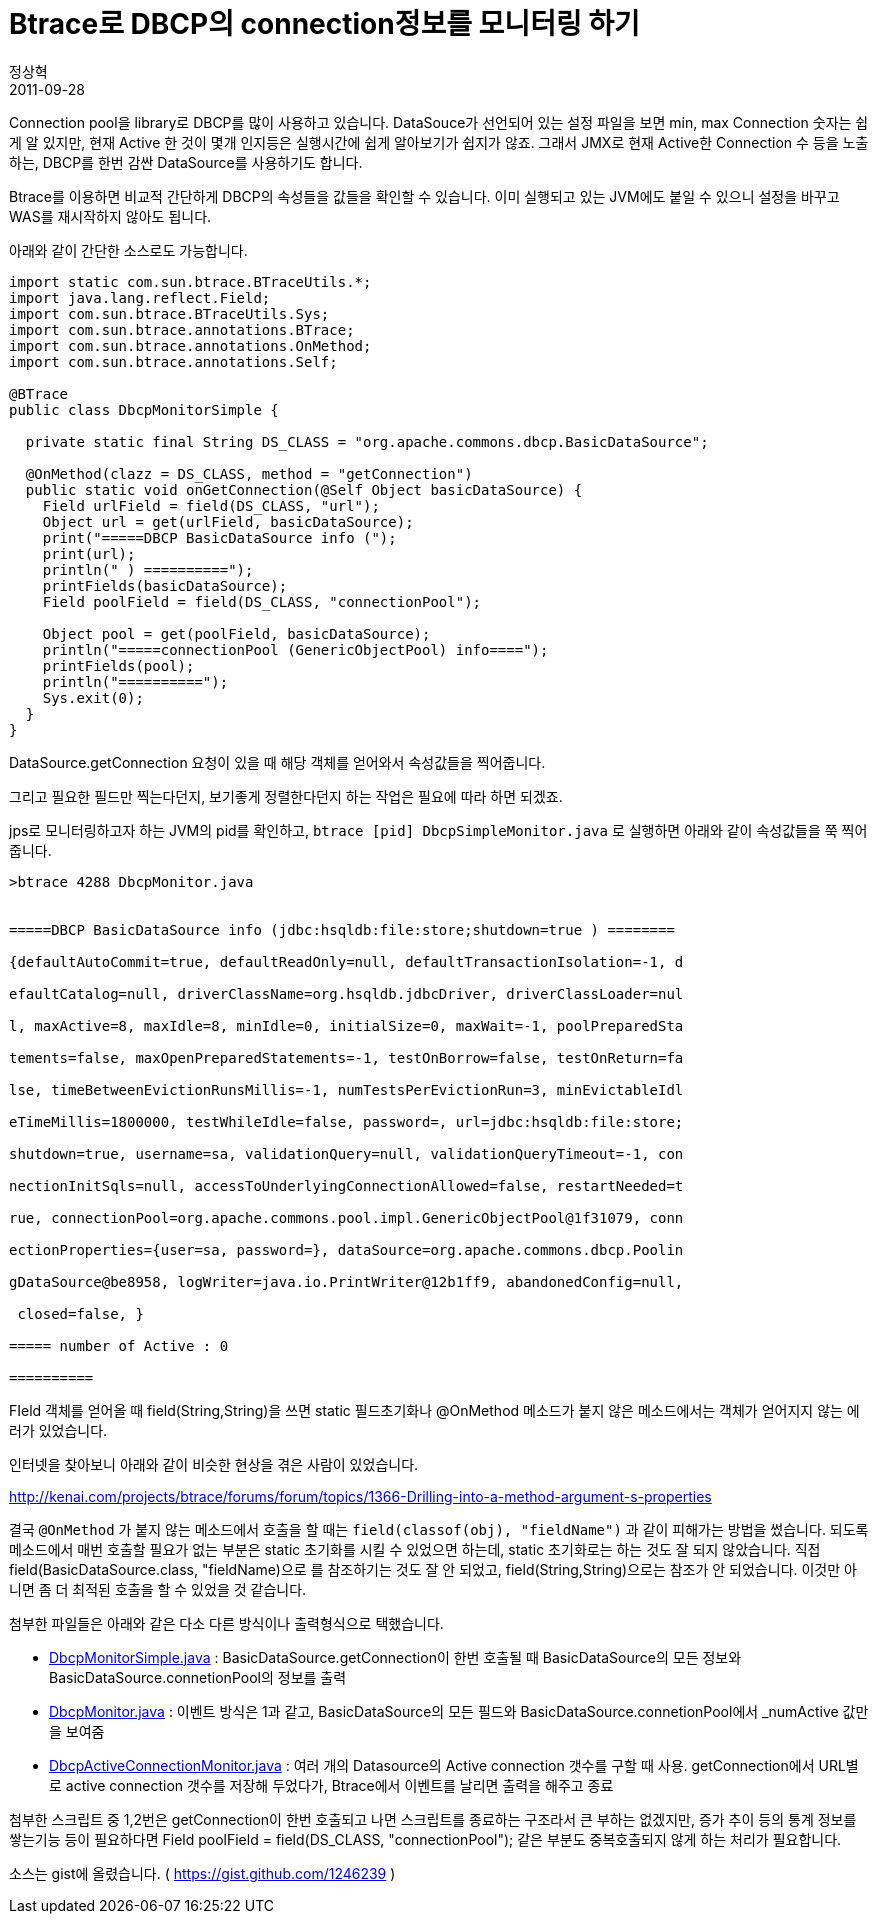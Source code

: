 = Btrace로 DBCP의 connection정보를 모니터링 하기
정상혁
2011-09-28
:jbake-type: post
:jbake-status: published
:jbake-tags: Btrace,JDBC,Monitoring
:jabke-rootpath: /
:rootpath: /
:content.rootpath: /
:idprefix:

Connection pool을 library로 DBCP를 많이 사용하고 있습니다. DataSouce가 선언되어 있는 설정 파일을 보면 min, max Connection 숫자는 쉽게 알 있지만, 현재 Active 한 것이 몇개 인지등은 실행시간에 쉽게 알아보기가 쉽지가 않죠. 그래서 JMX로 현재 Active한 Connection 수 등을 노출하는, DBCP를 한번 감싼 DataSource를 사용하기도 합니다.

Btrace를 이용하면 비교적 간단하게 DBCP의 속성들을 값들을 확인할 수 있습니다. 이미 실행되고 있는 JVM에도 붙일 수 있으니 설정을 바꾸고 WAS를 재시작하지 않아도 됩니다.

아래와 같이 간단한 소스로도 가능합니다.

[source,java]
----
import static com.sun.btrace.BTraceUtils.*;
import java.lang.reflect.Field;
import com.sun.btrace.BTraceUtils.Sys;
import com.sun.btrace.annotations.BTrace;
import com.sun.btrace.annotations.OnMethod;
import com.sun.btrace.annotations.Self;

@BTrace
public class DbcpMonitorSimple {

  private static final String DS_CLASS = "org.apache.commons.dbcp.BasicDataSource";

  @OnMethod(clazz = DS_CLASS, method = "getConnection")
  public static void onGetConnection(@Self Object basicDataSource) {
    Field urlField = field(DS_CLASS, "url");
    Object url = get(urlField, basicDataSource);
    print("=====DBCP BasicDataSource info (");
    print(url);
    println(" ) ==========");
    printFields(basicDataSource);
    Field poolField = field(DS_CLASS, "connectionPool");

    Object pool = get(poolField, basicDataSource);
    println("=====connectionPool (GenericObjectPool) info====");
    printFields(pool);
    println("==========");
    Sys.exit(0);
  }
}
----

DataSource.getConnection 요청이 있을 때 해당 객체를 얻어와서 속성값들을 찍어줍니다.

그리고 필요한 필드만 찍는다던지, 보기좋게 정렬한다던지 하는 작업은 필요에 따라 하면 되겠죠.

jps로 모니터링하고자 하는 JVM의 pid를 확인하고,
`btrace [pid] DbcpSimpleMonitor.java` 로 실행하면 아래와 같이 속성값들을 쭉 찍어줍니다.

[source]
----
>btrace 4288 DbcpMonitor.java


=====DBCP BasicDataSource info (jdbc:hsqldb:file:store;shutdown=true ) ========

{defaultAutoCommit=true, defaultReadOnly=null, defaultTransactionIsolation=-1, d

efaultCatalog=null, driverClassName=org.hsqldb.jdbcDriver, driverClassLoader=nul

l, maxActive=8, maxIdle=8, minIdle=0, initialSize=0, maxWait=-1, poolPreparedSta

tements=false, maxOpenPreparedStatements=-1, testOnBorrow=false, testOnReturn=fa

lse, timeBetweenEvictionRunsMillis=-1, numTestsPerEvictionRun=3, minEvictableIdl

eTimeMillis=1800000, testWhileIdle=false, password=, url=jdbc:hsqldb:file:store;

shutdown=true, username=sa, validationQuery=null, validationQueryTimeout=-1, con

nectionInitSqls=null, accessToUnderlyingConnectionAllowed=false, restartNeeded=t

rue, connectionPool=org.apache.commons.pool.impl.GenericObjectPool@1f31079, conn

ectionProperties={user=sa, password=}, dataSource=org.apache.commons.dbcp.Poolin

gDataSource@be8958, logWriter=java.io.PrintWriter@12b1ff9, abandonedConfig=null,

 closed=false, }

===== number of Active : 0

==========

----

FIeld 객체를 얻어올 때 field(String,String)을 쓰면 static 필드초기화나 @OnMethod 메소드가 붙지 않은 메소드에서는 객체가 얻어지지 않는  에러가 있었습니다.

인터넷을 찾아보니 아래와 같이 비슷한 현상을 겪은 사람이 있었습니다.

http://kenai.com/projects/btrace/forums/forum/topics/1366-Drilling-into-a-method-argument-s-properties[http://kenai.com/projects/btrace/forums/forum/topics/1366-Drilling-into-a-method-argument-s-properties]

결국 `@OnMethod` 가 붙지 않는 메소드에서 호출을 할 때는 `field(classof(obj), "fieldName")` 과 같이 피해가는 방법을 썼습니다. 되도록 메소드에서 매번 호출할 필요가 없는 부분은 static 초기화를 시킬 수 있었으면 하는데, static 초기화로는 하는 것도 잘 되지 않았습니다. 직접 field(BasicDataSource.class, "fieldName)으로 를 참조하기는 것도 잘 안 되었고, field(String,String)으로는 참조가 안 되었습니다.
이것만 아니면 좀 더 최적된 호출을 할 수 있었을 것 같습니다.

첨부한 파일들은 아래와 같은 다소 다른 방식이나 출력형식으로 택했습니다.

* https://gist.github.com/1246239#file_dbcp_monitor_simple.java[DbcpMonitorSimple.java] : BasicDataSource.getConnection이 한번 호출될 때 BasicDataSource의 모든 정보와 BasicDataSource.connetionPool의 정보를 출력
* https://gist.github.com/1246239#file_dbcp_monitor.java[DbcpMonitor.java] :  이벤트 방식은 1과 같고, BasicDataSource의 모든 필드와 BasicDataSource.connetionPool에서 _numActive 값만을 보여줌
* https://gist.github.com/1246239#file_dbcp_active_connection_monitor.java[DbcpActiveConnectionMonitor.java] : 여러 개의 Datasource의 Active connection 갯수를 구할 때 사용. getConnection에서 URL별로 active connection 갯수를 저장해 두었다가, Btrace에서 이벤트를 날리면 출력을 해주고 종료

첨부한 스크립트 중 1,2번은 getConnection이 한번 호출되고 나면 스크립트를 종료하는 구조라서 큰 부하는 없겠지만, 증가 추이 등의 통계 정보를 쌓는기능 등이 필요하다면 Field poolField = field(DS_CLASS, "connectionPool"); 같은 부분도 중복호출되지 않게 하는 처리가 필요합니다.

소스는 gist에 올렸습니다. ( https://gist.github.com/1246239 )

